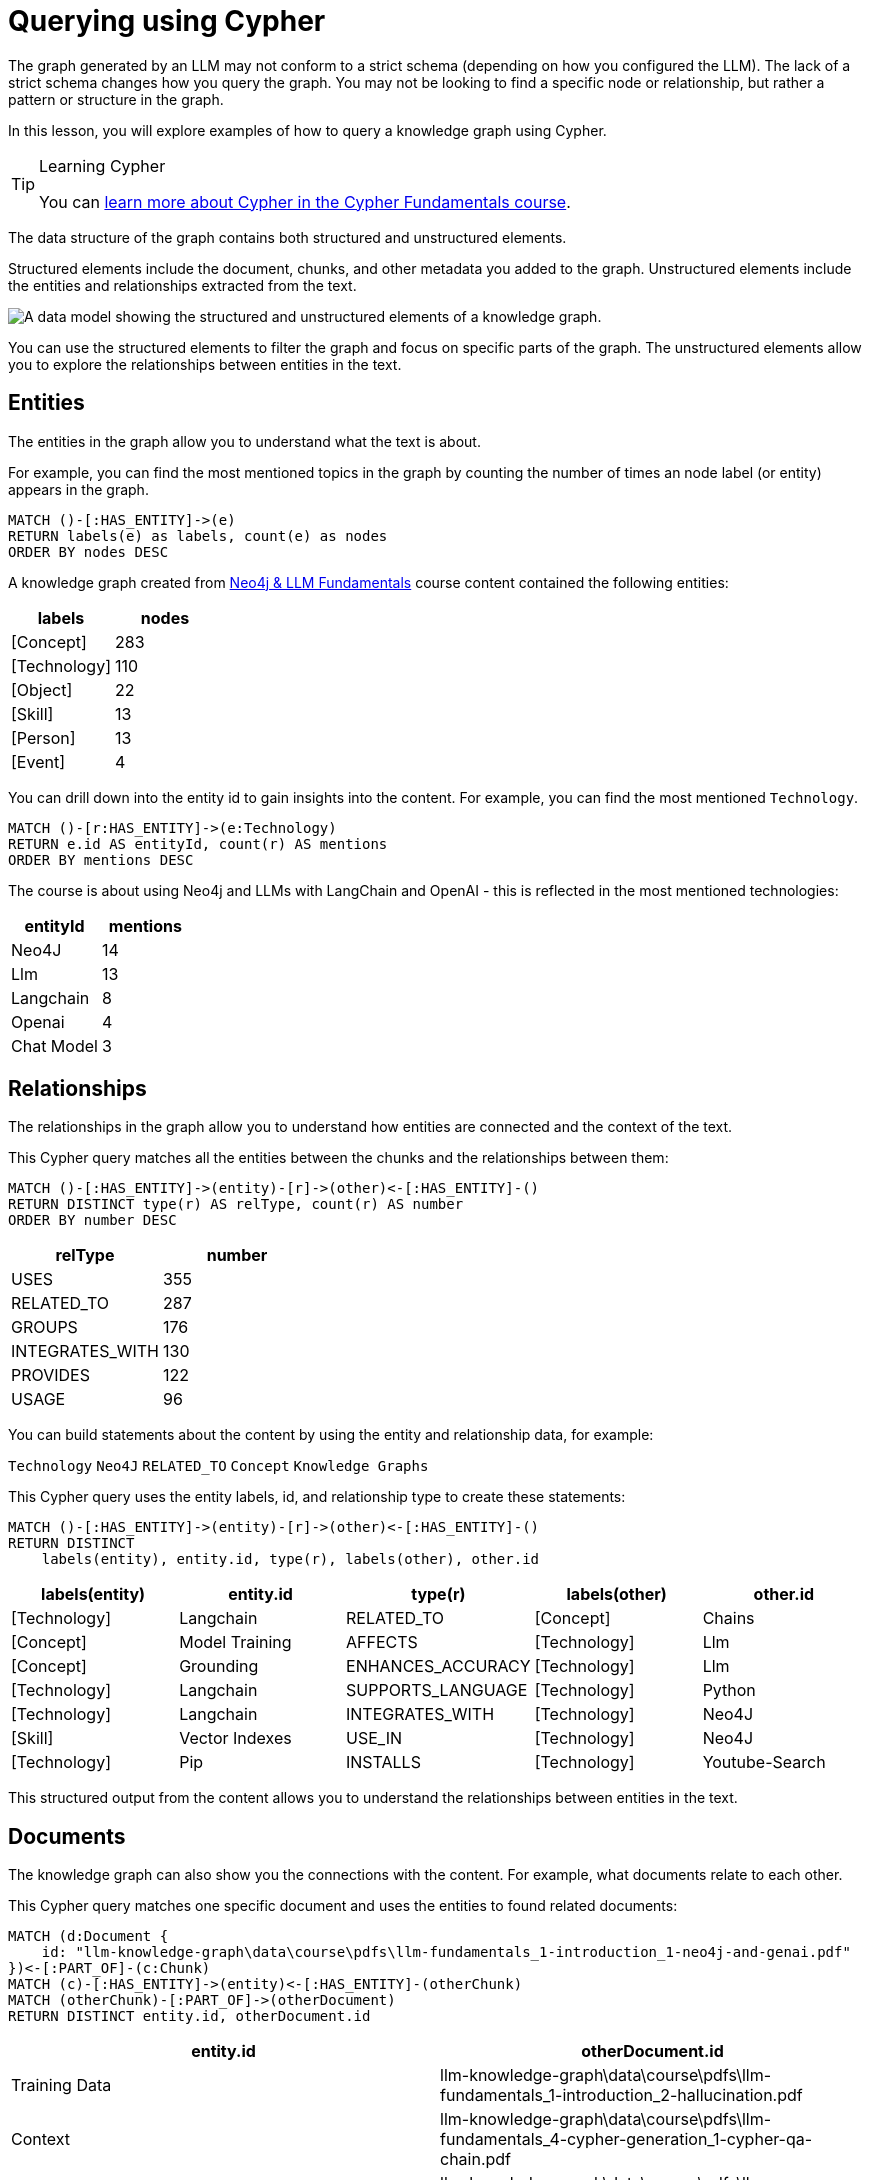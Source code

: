 = Querying using Cypher
:order: 1
:type: lesson

The graph generated by an LLM may not conform to a strict schema (depending on how you configured the LLM).
The lack of a strict schema changes how you query the graph.
You may not be looking to find a specific node or relationship, but rather a pattern or structure in the graph.

In this lesson, you will explore examples of how to query a knowledge graph using Cypher.

[TIP]
.Learning Cypher
====
You can link:/courses/cypher-fundamentals/[learn more about Cypher in the Cypher Fundamentals course].
====

The data structure of the graph contains both structured and unstructured elements.

Structured elements include the document, chunks, and other metadata you added to the graph.
Unstructured elements include the entities and relationships extracted from the text.

image::images/structured-unstructured.svg[A data model showing the structured and unstructured elements of a knowledge graph.]

You can use the structured elements to filter the graph and focus on specific parts of the graph.
The unstructured elements allow you to explore the relationships between entities in the text.

== Entities

The entities in the graph allow you to understand what the text is about.

For example, you can find the most mentioned topics in the graph by counting the number of times an node label (or entity) appears in the graph.

[source, cypher]
----
MATCH ()-[:HAS_ENTITY]->(e)
RETURN labels(e) as labels, count(e) as nodes
ORDER BY nodes DESC
----

A knowledge graph created from link:/course/llm-fundamentals[Neo4j & LLM Fundamentals^] course content contained the following entities:

[cols="2*", options="header"]
|=====================
| labels       | nodes
| [Concept]    | 283
| [Technology] | 110
| [Object]     | 22
| [Skill]      | 13
| [Person]     | 13
| [Event]      | 4
|=====================

You can drill down into the entity id to gain insights into the content.
For example, you can find the most mentioned `Technology`.

[source, cypher]
----
MATCH ()-[r:HAS_ENTITY]->(e:Technology)
RETURN e.id AS entityId, count(r) AS mentions
ORDER BY mentions DESC
----

The course is about using Neo4j and LLMs with LangChain and OpenAI - this is reflected in the most mentioned technologies:

[cols="2*", options="header"]
|======================
| entityId       | mentions
| Neo4J      | 14
| Llm        | 13
| Langchain  | 8
| Openai     | 4
| Chat Model | 3
|======================

== Relationships

The relationships in the graph allow you to understand how entities are connected and the context of the text.

This Cypher query matches all the entities between the chunks and the relationships between them:

[source, cypher]
----
MATCH ()-[:HAS_ENTITY]->(entity)-[r]->(other)<-[:HAS_ENTITY]-()
RETURN DISTINCT type(r) AS relType, count(r) AS number
ORDER BY number DESC
----

[cols="2*", options="header"]
|=======================
| relType         | number
| USES            | 355
| RELATED_TO      | 287
| GROUPS          | 176
| INTEGRATES_WITH | 130
| PROVIDES        | 122
| USAGE           | 96
|=======================

You can build statements about the content by using the entity and relationship data, for example:

`Technology` `Neo4J` `RELATED_TO` `Concept` `Knowledge Graphs`

This Cypher query uses the entity labels, id, and relationship type to create these statements:

[source, cypher]
----
MATCH ()-[:HAS_ENTITY]->(entity)-[r]->(other)<-[:HAS_ENTITY]-()
RETURN DISTINCT
    labels(entity), entity.id, type(r), labels(other), other.id
----

[cols="5*", options="header"]
|===
| labels(entity) | entity.id          | type(r)                 | labels(other) | other.id
| [Technology]   | Langchain          | RELATED_TO              | [Concept]     | Chains
| [Concept]      | Model Training     | AFFECTS                 | [Technology]  | Llm
| [Concept]      | Grounding          | ENHANCES_ACCURACY       | [Technology]  | Llm
| [Technology]   | Langchain          | SUPPORTS_LANGUAGE       | [Technology]  | Python
| [Technology]   | Langchain          | INTEGRATES_WITH         | [Technology]  | Neo4J
| [Skill]        | Vector Indexes     | USE_IN                  | [Technology]  | Neo4J
| [Technology]   | Pip                | INSTALLS                | [Technology]  | Youtube-Search
|===

This structured output from the content allows you to understand the relationships between entities in the text.

== Documents

The knowledge graph can also show you the connections with the content.
For example, what documents relate to each other.

This Cypher query matches one specific document and uses the entities to found related documents:

[source, cypher]
----
MATCH (d:Document {
    id: "llm-knowledge-graph\data\course\pdfs\llm-fundamentals_1-introduction_1-neo4j-and-genai.pdf"
})<-[:PART_OF]-(c:Chunk)
MATCH (c)-[:HAS_ENTITY]->(entity)<-[:HAS_ENTITY]-(otherChunk)
MATCH (otherChunk)-[:PART_OF]->(otherDocument)
RETURN DISTINCT entity.id, otherDocument.id
----

[cols="2*", options="header"]
|===
| entity.id             | otherDocument.id
| Training Data         | llm-knowledge-graph\data\course\pdfs\llm-fundamentals_1-introduction_2-hallucination.pdf
| Context               | llm-knowledge-graph\data\course\pdfs\llm-fundamentals_4-cypher-generation_1-cypher-qa-chain.pdf
| Large Language Models | llm-knowledge-graph\data\course\pdfs\llm-fundamentals_1-introduction_1-neo4j-and-genai.pdf
| Model                 | llm-knowledge-graph\data\course\pdfs\llm-fundamentals_3-intro-to-langchain_4-agents.pdf
| Question              | llm-knowledge-graph\data\course\pdfs\llm-fundamentals_4-cypher-generation_1-cypher-qa-chain.pdf
| Knowledge Graphs      | llm-knowledge-graph\data\course\pdfs\llm-fundamentals_1-introduction_2-hallucination.pdf
| Neo4J                 | llm-knowledge-graph\data\course\pdfs\llm-fundamentals_1-introduction_3-grounding.pdf
| Neo4J                 | llm-knowledge-graph\data\course\pdfs\llm-fundamentals_1-introduction_1-neo4j-and-genai.pdf
|===

The knowledge graph contains the relationships between entities in all the documents.
It is often useful to be able to restrict the output to a specific chunk or document.

This Cypher query restricts the output to a specific chunk or document:

[source, cypher]
----
MATCH (d:Document {
    id: "llm-knowledge-graph\data\course\pdfs\llm-fundamentals_1-introduction_2-hallucination.pdf"
})<-[:PART_OF]-(c:Chunk)
MATCH (c)-[:HAS_ENTITY]->(e)
WITH collect(e) as entityList
MATCH p = (e)-[r]-(e2)
WHERE e in entityList and e2 in entityList
RETURN p
----

Only entities that are related to this document are returned.
The related entities are filtered by collecting a list of the entities (`entityList`) and including them in the final `WHERE` clause.

A path is returned representing the knowledge graph for this document.

image::images/document-entity-graph.svg[The graph output from the previous Cypher query.]

You can gain the nodes labels, ids, relationship types by _unwinding_ the path's relationships:

[source, cypher]
----
MATCH (d:Document {
    id: "llm-knowledge-graph\data\course\pdfs\llm-fundamentals_1-introduction_2-hallucination.pdf"
})<-[:PART_OF]-(c:Chunk)
MATCH (c)-[:HAS_ENTITY]->(e)
WITH collect(e) as entityList
MATCH p = (e)-[r]-(e2)
WHERE e in entityList and e2 in entityList

UNWIND relationships(p) as rels
RETURN
    labels(startNode(rels))[0] as eLabel,
    startNode(rels).id as eId,
    type(rels) as relType,
    labels(endNode(rels))[0] as e2Label,
    endNode(rels).id as e2Id
----

[cols="5*", options="header"]
|====================================================================
| eLabel     | eId            | relType  | e2Label | e2Id
| Concept    | Data Sources   | CAN_HELP | Concept | Knowledge Graphs
| Technology | Llms           | USE_FOR  | Concept | Knowledge Graphs
| Concept    | Lesson Summary | EXPLORE  | Concept | Knowledge Graphs
| Technology | Llm            | CAUSE    | Concept | Model
| Person     | User           | ASKS     | Concept | Question
| Technology | Llms           | USE_FOR  | Concept | Knowledge Graphs
|====================================================================

== Vector search

The chunks in the knowledge graph can be queried using the vector index to find similar entities.

This Cypher query generates an embedding for a user query and uses the vector index to find related chunks:

[source,cypher]
----
WITH genai.vector.encode(
    "Why do LLMs get things wrong?",
    "OpenAI",
    { token: "sk-..." }) AS userEmbedding
CALL db.index.vector.queryNodes('vector', 6, userEmbedding)
YIELD node, score
RETURN node.text, score
----

[NOTE]
You will need to update the `token` parameter with your OpenAI API key.

[cols="2*", options="header"]
|===
| node.text, | score
| = Avoiding Hallucination :order:2 type: lesson As you learned in the previous lesson, LLMs can \""ma...    | 0.911712646484375
| === Missing Information The training process for LLMs is intricate and time-intensive often requiri... | 09065704345703125
| Precision in the task description, potentially combined with examples or context, ensures that the m...     | 0.90338134765625
| Large Language Models (LLMs) are often considered \""black boxes\"" due to the difficulty deciphering th... | 0.8992767333984375
| === Grounding Grounding allows a language model to reference external, up-to-date sources or databas...     | 0.87774658203125
|===

[TIP]
.Vectors and Semantic Search
====
You can link:https://graphacademy.neo4j.com/courses/llm-vectors-unstructured[learn more about vectors indexes and semantic search in the Introduction to Vector Indexes and Unstructured Data course^].
====

The detail in the knowledge graph can be added to the results of the vector search to provide more context to the user.

This Cypher query finds the related nodes and relationships, unwinds the relationships, and outputs a single list of the entities and relationships per chunk.

[source, cypher]
----
WITH genai.vector.encode(
    "Why do LLMs get things wrong?",
    "OpenAI",
    { token: "sk-..." }) AS userEmbedding
CALL db.index.vector.queryNodes('vector', 6, userEmbedding)
YIELD node, score

MATCH (node)-[:HAS_ENTITY]->(e)
WITH node, score, collect(e) as entityList
MATCH p = (e)-[r]-(e2)
WHERE e in entityList and e2 in entityList

UNWIND relationships(p) as rels
WITH node, score, collect(
        [
            labels(startNode(rels))[0],
            startNode(rels).id,
            type(rels),
            labels(endNode(rels))[0],
            endNode(rels).id
        ]
    )
    as kg
RETURN node.text, score, kg
----

[cols="3*", options="header"]
|===
| node.text | score | kg
| = Avoiding Hallucination ...    | 0.911712646484375 | [["Technology", "Llm", "CAUSE", "Concept", "Model"], ["Technology", "Llm", "CAUSE", "Concept", "Training Data"],...]
| === Missing Information ... | 09065704345703125 | [["Concept", "Data Sources", "CAN_HELP", "Concept", "Knowledge Graphs"], ["Person", "User", "ASKS", "Concept", "Question"], ,..]
| Precision in the task ...     | 0.90338134765625 | [["Concept", "Question", "CHANGE", "Concept", "Context"], ["Concept", "Question", "CHANGE", "Concept", "Context"], ...]
| Large Language Models (LLMs) ... | 0.8992767333984375 | [["Technology", "Large Language Models", "DESCRIBES", "Concept", "Context"], ["Technology", "Large Language Models", "DESCRIBES", "Concept", "Black Boxes"], ...]
| === Grounding Grounding allows...     | 0.87774658203125 | [["Technology", "Llms", "USE_FOR", "Concept", "Knowledge Graphs"], ["Concept", "Lesson Summary", "EXPLORE", "Concept", "Knowledge Graphs"], ...]
|===


== Explore

Spend some time exploring these queries and the output.

When you are ready, move on to the next module.

read::Continue[]

[.summary]
== Lesson Summary

In this lesson, you explore some examples of how to gather data from the knowledge graph.

In the next module, you will learn how to use an LLM to generate Cypher queries to query the knowledge graph.